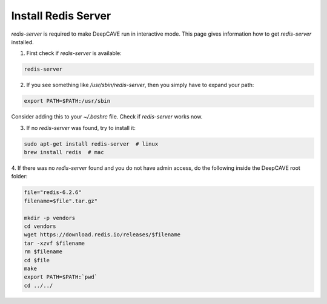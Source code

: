 Install Redis Server
====================

`redis-server` is required to make DeepCAVE run in interactive mode. This page gives information
how to get `redis-server` installed.


1. First check if `redis-server` is available:

.. code:: bash

    redis-server


2. If you see something like `/usr/sbin/redis-server`, then you simply have to expand your path:

.. code:: bash

    export PATH=$PATH:/usr/sbin

Consider adding this to your `~/.bashrc` file.
Check if `redis-server` works now.


3. If no `redis-server` was found, try to install it:

.. code:: bash

    sudo apt-get install redis-server  # linux
    brew install redis  # mac


4. If there was no `redis-server` found and you do not have admin access,
do the following inside the DeepCAVE root folder:

.. code:: bash

    file="redis-6.2.6"
    filename=$file".tar.gz"

    mkdir -p vendors
    cd vendors
    wget https://download.redis.io/releases/$filename
    tar -xzvf $filename
    rm $filename
    cd $file
    make
    export PATH=$PATH:`pwd`
    cd ../../